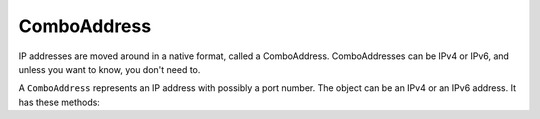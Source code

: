 .. _ComboAddress:

ComboAddress
============

IP addresses are moved around in a native format, called a ComboAddress.
ComboAddresses can be IPv4 or IPv6, and unless you want to know, you don't need to.

.. function:: newCA(address) -> :class:`ComboAddress`

  Returns a :class:`ComboAddress` based on ``address``

  :param string address: The IP address, with optional port, to represent.

.. class:: ComboAddress

  A ``ComboAddress`` represents an IP address with possibly a port number.
  The object can be an IPv4 or an IPv6 address.
  It has these methods:

  .. method:: ComboAddress:getPort() -> int

    Returns the port number.

  .. method:: ComboAddress:ipdecrypt(key) -> ComboAddress

    Decrypt this IP address as described in https://powerdns.org/ipcipher

    :param string key: A 16 byte key. Note that this can be derived from a passphrase with the standalone function `makeIPCipherKey`

  .. method:: ComboAddress:ipencrypt(key) -> ComboAddress

    Encrypt this IP address as described in https://powerdns.org/ipcipher

    :param string key: A 16 byte key. Note that this can be derived from a passphrase with the standalone function `makeIPCipherKey`

  .. method:: ComboAddress:isIPv4() -> bool

    Returns true if the address is an IPv4, false otherwise

  .. method:: ComboAddress:isIPv6() -> bool

    Returns true if the address is an IPv6, false otherwise

  .. method:: ComboAddress:isMappedIPv4() -> bool

    Returns true if the address is an IPv4 mapped into an IPv6, false otherwise

  .. method:: ComboAddress:mapToIPv4() -> ComboAddress

    Convert an IPv4 address mapped in a v6 one into an IPv4.
    Returns a new ComboAddress

  .. method:: ComboAddress:tostring() -> string
                   ComboAddress:toString() -> string

    Returns in human-friendly format

  .. method:: ComboAddress:tostringWithPort() -> string
                   ComboAddress:toStringWithPort() -> string

    Returns in human-friendly format, with port number

  .. method:: ComboAddress:truncate(bits)

    Truncate the ComboAddress to the specified number of bits.
    This essentially zeroes all bits after ``bits``.

    :param int bits: Amount of bits to truncate to
